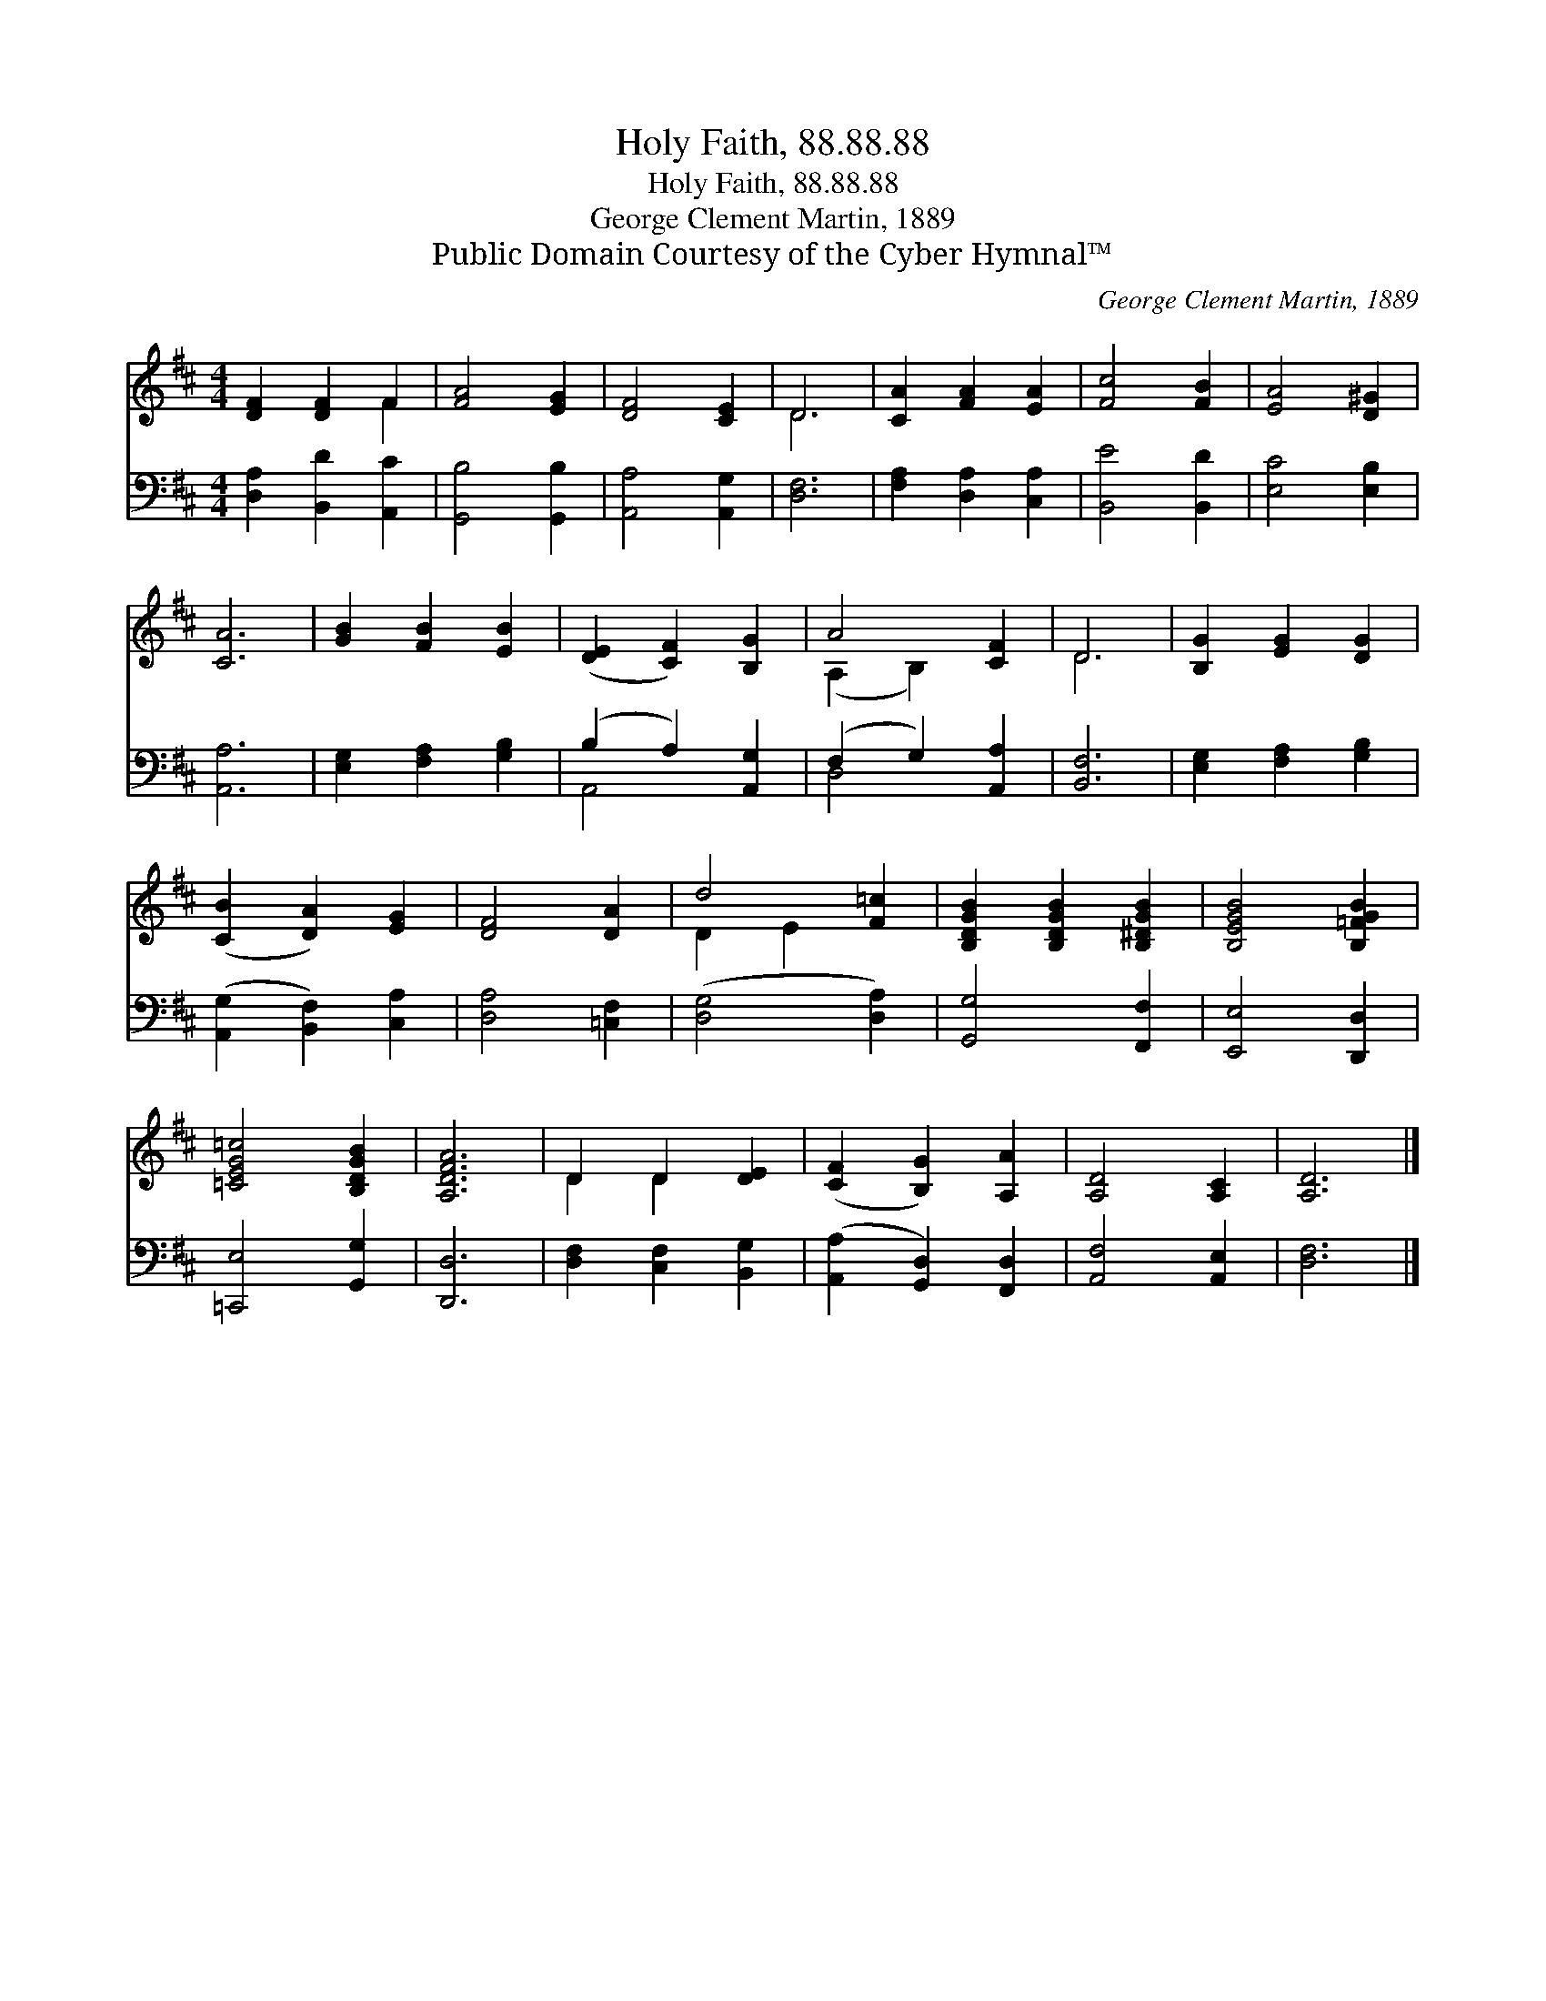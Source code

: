 X:1
T:Holy Faith, 88.88.88
T:Holy Faith, 88.88.88
T:George Clement Martin, 1889
T:Public Domain Courtesy of the Cyber Hymnal™
C:George Clement Martin, 1889
Z:Public Domain
Z:Courtesy of the Cyber Hymnal™
%%score ( 1 2 ) ( 3 4 )
L:1/8
M:4/4
K:D
V:1 treble 
V:2 treble 
V:3 bass 
V:4 bass 
V:1
 [DF]2 [DF]2 F2 | [FA]4 [EG]2 | [DF]4 [CE]2 | D6 | [CA]2 [FA]2 [EA]2 | [Fc]4 [FB]2 | [EA]4 [D^G]2 | %7
 [CA]6 | [GB]2 [FB]2 [EB]2 | ([DE]2 [CF]2) [B,G]2 | A4 [CF]2 | D6 | [B,G]2 [EG]2 [DG]2 | %13
 ([CB]2 [DA]2) [EG]2 | [DF]4 [DA]2 | d4 [F=c]2 | [B,DGB]2 [B,DGB]2 [B,^DGB]2 | [B,EGB]4 [B,=FGB]2 | %18
 [=CEG=c]4 [B,DGB]2 | [A,DFA]6 | D2 D2 [DE]2 | ([CF]2 [B,G]2) [A,A]2 | [A,D]4 [A,C]2 | [A,D]6 |] %24
V:2
 x4 F2 | x6 | x6 | D6 | x6 | x6 | x6 | x6 | x6 | x6 | (A,2 B,2) x2 | D6 | x6 | x6 | x6 | D2 E2 x2 | %16
 x6 | x6 | x6 | x6 | D2 D2 x2 | x6 | x6 | x6 |] %24
V:3
 [D,A,]2 [B,,D]2 [A,,C]2 | [G,,B,]4 [G,,B,]2 | [A,,A,]4 [A,,G,]2 | [D,F,]6 | %4
 [F,A,]2 [D,A,]2 [C,A,]2 | [B,,E]4 [B,,D]2 | [E,C]4 [E,B,]2 | [A,,A,]6 | [E,G,]2 [F,A,]2 [G,B,]2 | %9
 (B,2 A,2) [A,,G,]2 | (F,2 G,2) [A,,A,]2 | [B,,F,]6 | [E,G,]2 [F,A,]2 [G,B,]2 | %13
 ([A,,G,]2 [B,,F,]2) [C,A,]2 | [D,A,]4 [=C,F,]2 | ([D,G,]4 [D,A,]2) | [G,,G,]4 [F,,F,]2 | %17
 [E,,E,]4 [D,,D,]2 | [=C,,E,]4 [G,,G,]2 | [D,,D,]6 | [D,F,]2 [C,F,]2 [B,,G,]2 | %21
 ([A,,A,]2 [G,,D,]2) [F,,D,]2 | [A,,F,]4 [A,,E,]2 | [D,F,]6 |] %24
V:4
 x6 | x6 | x6 | x6 | x6 | x6 | x6 | x6 | x6 | A,,4 x2 | D,4 x2 | x6 | x6 | x6 | x6 | x6 | x6 | x6 | %18
 x6 | x6 | x6 | x6 | x6 | x6 |] %24

